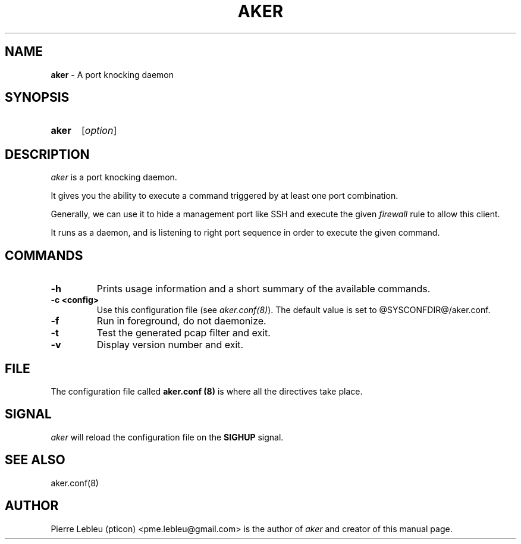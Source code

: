 .\"/* Copyright © 2017,2018 by Pierre Lebleu (pticon)
.\" * All rights reserved
.\"
.\" * aker is licensed under the BSD 3-clause "New" or "Revised" License.
.\" *
.\" * Send bug reports, bug fixes, enhancements, requests, flames, etc., and
.\" * I'll try to keep a version up to date.  I can be reached as follows:
.\" * Pierre Lebleu (pticon)                          <pme.lebleu@gmail.com>
.\" */
.TH AKER 8
.
.SH "NAME"
.
.B aker
- A port knocking daemon
.
.SH "SYNOPSIS"
.
.SY "aker"
.I
.RI [ option ]
.YS
.
.SH "DESCRIPTION"
.I aker
is a port knocking daemon.
.P
It gives you the ability to execute a command triggered by at least one port combination.
.P
Generally, we can use it to hide a management port like SSH and execute the given
.I firewall
rule to allow this client.
.P
It runs as a daemon, and is listening to right port sequence in order to execute the given command.
.
.SH "COMMANDS"
.
.TP
.B "\-h"
Prints usage information and a short summary of the available commands.
.TP
.B "\-c <config>"
Use this configuration file (see
.IR aker.conf(8) ).
The default value is set to @SYSCONFDIR@/aker.conf.
.TP
.B "\-f"
Run in foreground, do not daemonize.
.TP
.B "\-t"
Test the generated pcap filter and exit.
.TP
.B "\-v"
Display version number and exit.
.
.SH "FILE"
.
The configuration file called
.B aker.conf (8)
is where all the directives take place.
.
.SH "SIGNAL"
.I aker
will reload the configuration file on the
.B SIGHUP
signal.
.
.SH "SEE ALSO"
.
aker.conf(8)
.
.SH "AUTHOR"
.
Pierre Lebleu (pticon) <pme.lebleu@gmail.com> is the author of
.I aker
and creator of this manual page.

